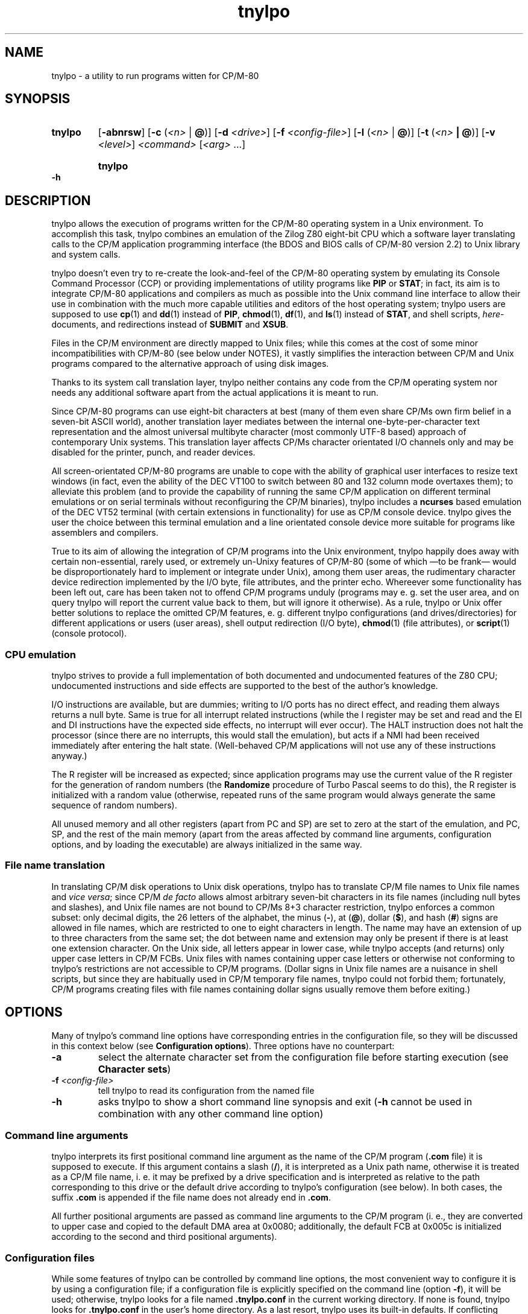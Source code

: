 .\"
.\" Copyright (c) 2019 Georg Brein. All rights reserved.
.\"
.\" Redistribution and use in source and binary forms, with or without
.\" modification, are permitted provided that the following conditions are met:
.\"
.\" 1. Redistributions of source code must retain the above copyright notice,
.\"    this list of conditions and the following disclaimer.
.\"
.\" 2. Redistributions in binary form must reproduce the above copyright
.\"    notice, this list of conditions and the following disclaimer in the
.\"    documentation and/or other materials provided with the distribution.
.\"
.\" 3. Neither the name of the copyright holder nor the names of its
.\"    contributors may be used to endorse or promote products derived from
.\"    this software without specific prior written permission.
.\"
.\" THIS SOFTWARE IS PROVIDED BY THE COPYRIGHT HOLDERS AND CONTRIBUTORS "AS IS"
.\" AND ANY EXPRESS OR IMPLIED WARRANTIES, INCLUDING, BUT NOT LIMITED TO, THE
.\" IMPLIED WARRANTIES OF MERCHANTABILITY AND FITNESS FOR A PARTICULAR PURPOSE
.\" ARE DISCLAIMED. IN NO EVENT SHALL THE COPYRIGHT HOLDER OR CONTRIBUTORS BE
.\" LIABLE FOR ANY DIRECT, INDIRECT, INCIDENTAL, SPECIAL, EXEMPLARY, OR
.\" CONSEQUENTIAL DAMAGES (INCLUDING, BUT NOT LIMITED TO, PROCUREMENT OF
.\" SUBSTITUTE GOODS OR SERVICES; LOSS OF USE, DATA, OR PROFITS; OR BUSINESS
.\" INTERRUPTION) HOWEVER CAUSED AND ON ANY THEORY OF LIABILITY, WHETHER IN
.\" CONTRACT, STRICT LIABILITY, OR TORT (INCLUDING NEGLIGENCE OR OTHERWISE)
.\" ARISING IN ANY WAY OUT OF THE USE OF THIS SOFTWARE, EVEN IF ADVISED OF THE
.\" POSSIBILITY OF SUCH DAMAGE.
.\"
.TH tnylpo 1 2019-01-11
.SH NAME
tnylpo \- a utility to run programs witten for CP/M-80
.SH SYNOPSIS
.HP
.B tnylpo 
.RB [ -abnrsw ]
.RB [ -c
.RI ( <n>
|
.BR @ )]
.RB [ -d
.IR <drive> ]
.RB [ -f
.IR <config-file> ]
.RB [ -l
.RI ( <n>
|
.BR @ )]
.RB [ -t
.RI ( <n>
.B |
.BR @ )]
.RB [ -v
.IR <level> ]
.IR <command>
.RI [ <arg>
.RI ...]
.HP
.B tnylpo -h
.SH DESCRIPTION
tnylpo allows the execution of programs written for the CP/M-80 operating
system in a Unix environment. To accomplish this task, tnylpo combines an
emulation of the Zilog Z80 eight-bit CPU which a software layer translating
calls to the CP/M application programming interface (the BDOS and 
BIOS calls of CP/M-80 version 2.2) to Unix library and system calls.
.PP
tnylpo doesn't even try to re-create the look-and-feel of the CP/M-80
operating system by emulating its Console Command Processor (CCP) or providing
implementations of utility programs like
.B PIP
or
.BR STAT ;
in fact, its aim
is to integrate CP/M-80 applications and compilers as much as possible
into the Unix command line
interface to allow their use in combination with the much more capable
utilities and editors of the host operating system; tnylpo users are
supposed to use
.BR cp (1)
and
.BR dd (1)
instead of
.BR PIP ,
.BR chmod (1),
.BR df (1),
and
.BR ls (1)
instead of
.BR STAT ,
and shell scripts,
.IR here -documents,
and redirections instead of
.B SUBMIT
and
.BR XSUB .
.PP
Files in the CP/M environment are directly mapped to Unix files; while this
comes at the cost of some minor incompatibilities with CP/M-80 (see below
under NOTES), it vastly simplifies the interaction between CP/M and
Unix programs compared to the alternative approach of using disk images.
.PP
Thanks to its system call translation layer, tnylpo neither contains any
code from the CP/M operating system nor needs any additional software
apart from the actual applications it is meant to run.
.PP
Since CP/M-80 programs can use eight-bit characters at best (many of them
even share CP/Ms own firm belief in a seven-bit ASCII world), another
translation
layer mediates between the internal one-byte-per-character text representation
and the almost universal multibyte character (most commonly UTF-8 based)
approach of contemporary Unix
systems. This translation layer affects CP/Ms character orientated I/O
channels only and may be disabled for the printer, punch, and reader devices.
.PP
All screen-orientated CP/M-80 programs are unable to cope with the ability of
graphical user interfaces to resize text windows (in fact, even the ability of
the DEC VT100 to switch between 80 and 132 column mode overtaxes them); to
alleviate this problem (and to provide the capability of running the same
CP/M application on different terminal emulations or on 
serial terminals without reconfiguring the CP/M binaries), tnylpo includes
a
.B ncurses
based emulation of the DEC VT52 terminal (with certain extensions in
functionality) for use as CP/M console device. tnylpo gives the user the
choice between this terminal emulation and a line orientated console device
more suitable for programs like assemblers and compilers.
.PP
True to its aim of allowing the integration of CP/M programs into the
Unix environment, tnylpo happily does away with certain non-essential,
rarely used, or extremely un-Unixy features of CP/M-80 (some of which
\(emto be frank\(em would be disproportionately hard to implement or
integrate under Unix), among them user areas, the
rudimentary character device redirection implemented by the I/O byte,
file attributes, and the printer echo. Whereever some functionality has
been left out, care has been taken not to offend CP/M programs unduly
(programs may e. g. set the user area, and on query tnylpo will report
the current value back to them, but will ignore it otherwise). As a rule,
tnylpo or Unix offer better solutions to replace the omitted CP/M
features, e. g. different tnylpo configurations (and drives/directories)
for different applications
or users (user areas), shell output redirection (I/O byte),
.BR chmod (1)
(file attributes), or 
.BR script (1)
(console protocol).
.SS CPU emulation
tnylpo strives to provide a full implementation of both documented and
undocumented features of the Z80 CPU; undocumented instructions
and side effects are supported to the best of the author's knowledge.
.PP
I/O instructions are available, but are dummies; writing to I/O
ports has no direct effect, and reading them always returns a null byte.
Same is true for all interrupt related instructions (while
the I register may be set and read and the EI and DI instructions
have the expected side effects, no interrupt will ever occur).
The HALT instruction does not halt the processor (since there are no
interrupts, this would stall the emulation), but acts if a NMI had
been received immediately after entering the halt state.
(Well-behaved CP/M applications will not use any of these instructions
anyway.)
.PP
The R register will be increased as expected; since
application programs may use the current value of the R register for
the generation of random numbers (the
.B Randomize
procedure of Turbo Pascal seems to do this), the R register is initialized
with a random value (otherwise, repeated runs of the same program would always
generate the same sequence of random numbers).
.PP
All unused memory and all other registers (apart from PC and SP) are
set to zero at the start of the emulation, and PC, SP, and the rest of
the main memory (apart from the areas affected by 
command line arguments, configuration options, and by loading the executable)
are always initialized in the same way.
.SS File name translation
In translating CP/M disk operations to Unix disk operations, tnylpo
has to translate CP/M file names to Unix file names and
.IR "vice versa" ;
since CP/M
.I de facto 
allows almost arbitrary seven-bit characters in its file names
(including null bytes and slashes), and Unix file names are not bound
to CP/Ms 8+3 character restriction, tnylpo enforces a common subset:
only decimal digits, the 26 letters of the alphabet, the minus
.RB ( - ),
at
.RB ( @ ),
dollar
.RB ( $ ),
and hash 
.RB ( # )
signs are allowed in file names, which are restricted
to one to eight characters in length. The name may have an extension
of up to three characters from the same set; the dot between
name and extension may only be present if there is at least one
extension character.
On the Unix side, all letters appear in lower case, while
tnylpo accepts (and returns) only upper case letters in
CP/M FCBs. Unix files with names containing upper case letters or
otherwise not conforming to tnylpo's restrictions are not accessible to
CP/M programs. (Dollar signs in Unix file names are a nuisance
in shell scripts, but since they are habitually used in CP/M
temporary file names, tnylpo could not forbid them; fortunately,
CP/M programs creating files with file names containing dollar signs
usually remove them before exiting.)
.SH OPTIONS
Many of tnylpo's command line options have corresponding entries in the
configuration file, so they will be discussed in this context below (see
.BR "Configuration options" ).
Three options have no counterpart:
.TP
.B -a
select the alternate character set from the configuration file
before starting execution (see 
.BR "Character sets" )
.TP
.BI -f " <config-file>"
tell tnylpo to read its configuration from the named file
.TP
.B -h
asks tnylpo to show a short command line synopsis and exit
.RB ( -h
cannot be used in combination with any other command line option)
.SS Command line arguments
tnylpo interprets its first positional command line argument as the name
of the CP/M program
.RB ( .com
file) it is supposed to execute.
If this argument contains
a slash
.RB ( / ),
it is interpreted as a Unix path name, otherwise it is
treated as a CP/M file name, i. e. it may be prefixed by a drive specification
and is interpreted as relative to the path corresponding to this drive or
the default drive according to tnylpo's configuration (see below). In both
cases, the suffix
.B .com 
is appended if the file name does not already end in
.BR .com .
.PP
All further positional arguments are passed as command line arguments to
the CP/M program (i. e., they are converted to upper case and copied to
the default DMA area at 0x0080; additionally, the default
FCB at 0x005c is initialized according to the second
and third positional arguments).
.SS Configuration files
While some features of tnylpo can be controlled by command line options,
the most convenient way to configure it is by using a configuration file; if
a configuration file is explicitly specified on the command line
(option
.BR -f ),
it will be used; otherwise, tnylpo looks for a file named
.B .tnylpo.conf
in the current working directory. If none is found, tnylpo looks for
.B .tnylpo.conf
in the user's home directory. As a last resort, tnylpo uses its built-in
defaults. If conflicting options are specified in the configuration file and
on the command line, the command line takes precedence.
.PP
A tnylpo configuration file is a regular text file; empty lines and lines
starting with a hash sign
.RB ( # )
or a semicolon
.RB ( ; )
are ignored. All other
lines have the form
.RS
.PP
.I <keyword>
.RI [ <token>
.RI ...]
.B =
.I <token>
.RI [ <token>
.RI ...]
.RE
.PP
.I <token>
is either a keyword (a sequence of alphanumeric characters starting
with a letter), a number (hexadecimal, octal or decimal using the usual
Unix convention of being prefixed by
.BR 0x ,
.BR 0 ,
resp. some other digit),
a string in double quotes, or a comma.
.SS Configuration options
.HP
.B drive
.I <drive letter>
.B  =
.RB [ "readonly ," ]
.I <path>
.RS
.PP
Up to 16 drives can be defined by repeated use of this configuration option;
.I <drive letter>
is a single lower case letter in the range a\(enp, and
.I <path>
is a string containing the name of a directory on the host
computer system. CP/M programs trying to create or access a file on the
corresponding disk drive will create or access a file in this directory.
Only regular files up to 8MB in size with names corresponding to tnylpo's
idea of well-behaved file names suitable for both CP/M and Unix (see above)
are visible to CP/M programs. If
.I <path>
is preceeded by the optional keyword
.BR readonly ,
programs running in tnylpo will not be able to create new files on this
drive or rename, delete, or modify existing files (any attempt to
modify a read-only drive will terminate the offending CP/M program).
.PP
There is no corresponding command line option. If no drive has been defined
in the configuration file (or if there is no configuration file), tnylpo
will use
.RS
.PP
.B drive a = "."
.RE
.PP
as default, i. e. the current working directory will be made available as
CP/M drive A.
.RE
.HP
.B default drive =
.I <drive letter>
.HP
command line option
.B -d
.I <drive letter>
.RS
.PP
defines the drive identified by
.I <drive letter>
(a single lower case letter in the range a\(enp) as default drive, i. e.
the drive all file specifications not including an explicit drive name
refer to. This drive must be assigned to a host system directory, either
implicitly or by the
.B drive
configuration option. If
.B default drive
is not specified, tnylpo assumes drive A as default drive.
.RE
.HP
.B close files =
.RB ( true
|
.BR false )
.HP
command line option
.B -n
.RS
.PP
If
.B close files
is set to
.B false
(or if the
.B -n
command line option is present), files closed by the CP/M program
are kept open by tnylpo, i. e. the corresponding FCBs are not
invalidated. This is required by some CP/M programs (see
.BR "File closing" ),
but should be avoided if possible, since otherwise tnylpo might run
out of file descriptors. By default, tnylpo actually closes files
closed by the CP/M program.
.RE
.HP
.B logfile =
.I  <path>
.RS
.PP
.I <path>
is a quoted string containing the path of a file to which tnylpo appends
error messages and other logging information (fatal error messages
are also written to
.BR stderr ).
If the
.B logfile
configuration option is not used, no logging information will be written.
There is no corresponding command line option.
.RE
.HP
.B loglevel =
.I <level>
.HP
command line option
.B -v
.I <level>
.RS
.PP
The amount of data written to the logfile is controlled by the
.B loglevel
configuration option resp. its command line equivalent
.BR -v .
Both take a numeric argument; the higher the number, the more information
is written (causing the emulation to run progressively slower).
Valid log levels are:
.IP 0
write error messages only. 
.IP 1
additionally, count the machine instructions executed by the emulator; at
program termination, tnylpo will output tables showing which instructions
have been executed how often.
.IP 2
additionally, trace FDOS functions (i. e. BDOS functions related to file I/O).
.IP 3
additionally, dump FCBs for FDOS functions using a FCB.
.IP 4
additionally, dump file records read and written by the FDOS functions.
.IP 5
additionally, trace all other system calls (BDOS and BIOS functions); since
all character I/O functions are traced, this will produce a lot of output.
.PP
The logging facility is a leftover from the development and testing of
tnylpo itself; since it may provide important clues if applications do
not work as expected, it has been retained.
.RE
.HP
.B console =
.RB ( full
|
.BR line )
.HP
command line options
.B -s
or
.B -b
.RS
.PP
tells tnylpo to use the full screen VT52 emulation
.RB ( full ,
.BR -s )
or the line orientated
.RB ( line ,
.BR -b )
console interface. Some other configuration options, e. g.
.BR lines ", " columns ", " "application cursor" ", and " "screen delay"
are only effective in the full screen mode. By default, tnylpo uses
the line orientated console interface.
.RE
.HP
.B screen delay =
.RI ( <number>
|
.BR key )
.HP
command line option
.B -t
.RI ( <number>
|
.BR @ )
.RS
.PP
defines the number of seconds tnylpo should wait between program
termination and resetting the display. If
.B key
(resp.
.BR @ )
is specified, tnylpo waits for a key being pressed before exiting
the VT52 emulation. This option allows the user to see the final display
of the CP/M application even if resetting the display restores the
original screen contents or clears the screen. Default value is 0
(don't wait).
.RE
.HP
.B lines =
.RI ( <number>
|
.BR current )
.HP
.B columns =
.RI ( <number>
|
.BR current )
.HP
command line options
.B -l
.RI ( <number>
|
.BR  @ )
and
.B -c
.RI ( <number>
.B |
.BR @ )
.RS
.PP
define the display size used by the terminal emulation; the number of lines
must be between 5 and 95, the number of columns between 20 and 95.
Using the keyword
.B current
(resp.
.B @
in case of the command line options) tells tnylpo to use the current size
of the display device. If no display size is specified in the configuration
file or on the command line, tnylpo defaults to 24 lines of 80 columns.
.RE
.HP
.B application cursor =
.RB ( true
|
.BR false )
.HP
command line option
.B -w
.RS
.PP
If
.B application cursor
is set to
.B true
(or the command line option
.B -w
is present), pressing the cursor keys up, left, right, or down will send
the control characters
.B ^E
($05),
.B ^S
($13),
.B ^D
($04), or
.B ^X
($18) to the running CP/M program (i. e. the appropriate cursor motion
commands for programs like WordStar or Turbo Pascal). Otherwise, the
cursor keys will generate the default VT52 escape sequences,
.BR "<esc> A" ,
.BR "<esc> D" ,
.BR "<esc> C" ,
and
.BR "<esc> B" .
.RE
.RE
.HP
.B exchange delete =
.RB ( true
|
.BR false )
.HP
command line option
.B -r
.RS
.PP
If
.B exchange delete
is set to
.B true
(or the command line option
.B -r
is present), the backspace
.RB ( ^H ,
$08) key and the delete ($7f) key are reversed in full screen mode.
.RE
.HP
.RB [ alt ]
.B char 
.I <number>
.B =
.I <string>
.HP
.RB [ alt ]
.B charset =
.RB ( ascii
|
.B vt52
|
.B latin1
|
.BR tnylpo )
.HP
.B unprintable =
.I <string>
.RS
.PP
serve to define the primary and alternate character sets used by tnylpo;
they have no corresponding command line options and are explained below
(see
.BR "Character sets" ). 
.RE
.HP
.RB ( printer
|
.B punch
|
.BR reader )
.B file =
.I <path>
.HP
.RB ( printer
|
.B punch
|
.BR reader )
.B mode =
.RB ( text
|
.BR raw )
.RS
.PP
define the path and the format of the data files representing the
CP/M character I/O devices
.BR LST: ,
.BR PUN: ,
and
.BR RDR: ;
there are no corresponding command line options. Details are explained
below (see
.BR "Character devices" ).
.RE
.SS Terminal emulation
tnylpo provides a
.B ncurses
based emulation of the DEC VT52 terminal, which can be used instead if the
default line orientated console to accommodate full-screen applications;
this terminal emulation is selected by the command line option
.B -s
resp. by the entry
.B console = full
in the configuration file.
.PP
This terminal emulation mimicks the VT52 fairly accurately, but offers a
number of extensions, among them the ability to support screen sizes of
up to 95 by 95 characters (this limitation is due to the limitations ot the
VT52 direct cursor positioning command), eight-bit operation, a dynamically
switchable alternate character set, insert and delete line commands, and
bold, underlined, inverted, and blinking (i. e. everybody's favourite)
character rendition. To protect the CP/M application (resp. its user)
from the effects of screen resizing, the terminal emulation provides a
fixed size screen area (typically 80 columns by 24 lines, but this may be
changed by command line or configuration file options) within the actual
display (a terminal emulator like
.BR xterm (1)
or the screen of an actual serial terminal). If the display device/window is
larger than this area, there will be blank margins to the right and below
the VT52 display area; if it is smaller, parts of the emulators output
will be invisible to the user, but will (re-)appear as soon as the window
is enlarged.
.PP
The terminal emulation (like the VT52) does not do an automatic line wrap
(i. e. the cursor will not move to the first column of the next line if
a character is displayed in the last column of a line) and supports
(or at least tolerates) all of the VT52 control sequences:
.TP
.B <bel> (0x07)
gives an accustic (or visual) signal
.TP
.B <bs> (0x08)
moves the cursor left, stops at column 1
.TP
.B <tab> (0x09)
if the cursor is before the last tabulator stop (tabulator stops are
at columns 9, 17, 25, ...), move it to the next tabulator stop, otherwise
move the cursor right one column (does nothing if the cursor is in the
last column)
.TP
.B <lf> (0x0a)
move cursor down one line, scroll up on bottom line
.TP
.B <cr> (0x0d)
move cursor to the first column of the current line
.TP
.B <esc> (0x1b)
marks the start of an escape sequence (see below)
.PP
All other characters in the ASCII control character range (0x00\(en0x1f, 0x7f)
are ignored. The VT52 escape sequences are:
.TP
.BR "<esc> ) (0x1b 0x29)" " and " "<esc> = (0x1b 0x3d)"
switch keypad to application resp. regular (numeric) mode (no effect in tnylpo)
.TP
.B <esc> A (0x1b 0x41)
moves the cursor up one line, stops at the top line
.TP
.B <esc> B (0x1b 0x42)
moves the cursor down one line, stops at the bottom line
.TP
.B <esc> C (0x1b 0x43)
moves the cursor right one column, stops at the last column
.TP
.B <esc> D (0x1b 0x44)
moves the cursor left one column, stops at the first column
.TP
.BR "<esc> F (0x1b 0x46)" " and " "<esc> G (0x1b 0x47)"
displays character codes 0x5e\(en0x7e as graphical resp. as ASCII characters
(see below)
.TP
.B <esc> H (0x1b 0x48)
move cursor to the left top corner of the display
.TP
.B <esc> I (0x1b 0x49)
move cursor up one line, scroll down at the first line
.TP
.B <esc> J (0x1b 0x4a)
clear display from the current cursor position to the end of the screen
.TP
.B <esc> K (0x1b 0x4b)
clear display from the current cursor position to the end of the line
.TP
.BI "<esc> Y" " <line> <column> " "(0x1b 0x59 0xll 0xcc)"
move cursor to the specified position of the display; line and column
numbers are given as graphical characters in the range of 0x20 (position 1)
to 0x7e (position 95). If the column number is larger than the display width,
the horizontal position is not changed; a line number larger than the
hight of the display moves to cursor to the last line.
.TP
.B <esc> Z (0x1b 0x5a)
identify terminal type; the terminal emulation responds by sending the
sequence
.B <esc> / K
(0x1b 0x2f 0x4b), i. e. it identfies itself as VT52 without
hardcopy device
.TP
.BR "<esc> [ (0x1b 0x5b)" " and " "<esc> \\ (0x1b 0x5c)"
enter resp. exit "hold screen" mode (see below).
.PP
In addition, the terminal emulation in tnylpo supports the following
extensions to the VT52 escape sequences:
.TP
.B <esc> E (0x1b 0x45)
clear the display, move cursor to the top left corner of the display
.TP
.B <esc> L (0x1b 0x4c)
insert a blank line at the cursor position, move lines below down one
line (the last line is lost)
.TP
.B <esc> M (0x1b 0x4d)
delete the line at the cursor position, move lines below up one line (an
empty line will appear at the bottom of the display)
.TP
.B <esc> N (0x1b 0x4e)
insert a blank character at the cursor position, move characters to the
right one position to the right (the last character on the line is lost)
.TP
.B <esc> O (0x1b 0x4f)
delete character at the cursor position, move characters to the right one
position to the left (a blank character appears in the last column of the
line)
.TP
.BR "<esc> a (0x1b 0x61)" " and " "<esc> b (0x1b 0x62)"
make cursor invisible resp. visible
.TP
.BR "<esc> c (0x1b 0x63)" " and " "<esc> d (0x1b 0x64)"
switch to alternate resp. primary character set (see below)
.TP
.BR "<esc> e (0x1b 0x65)" " and " "<esc> f (0x1b 0x66)"
switch on resp. off bold characters
.TP
.BR "<esc> g (0x1b 0x67)" " and " "<esc> h (0x1b 0x68)"
switch on resp. off underlined characters
.TP
.BR "<esc> i (0x1b 0x69)" " and " "<esc> j (0x1b 0x6a)"
switch on resp. off inverted characters
.TP
.BR "<esc> k (0x1b 0x6a)" " and " "<esc> l (0x1b 0x6c)"
switch on (arrgh!) resp. off (phew!) blinking characters
.TP
.B <esc> m (0x1b 0x6d)
switch off bold, underlined, blinking, and inverted characters as well
as standout mode (see below)
.TP
.BR "<esc> n (0x1b 0x6e)" " and " "<esc> o (0x1b 0x6f)"
switch cursor keys to application mode resp. back to regular (VT52) mode:
in regular mode, the cursor keys send the sequences
.B <esc> A
(up),
.B <esc> B
(down),
.B <esc> C
(right), and
.B <esc> D
(left); in application mode, they
send WordStar-compatible commands, namely
.B ^E
(0x05, up),
.B ^X
(0x18, down),
.B ^D
(0x04, right), and
.B ^S
(0x13, left)
.TP
.BR "<esc> p (0x1b 0x70)" " and " "<esc> q (0x1b 0x71)"
switch on resp. off standout mode; standout mode is the most visible
character attribute provided by
.B ncurses
(this is usually inverted video, so using
.B <esc> p
and
.B <esc> q
is usually
equivalent to using
.B <esc> i
and
.BR "<esc> j" )
.PP
"Hold screen" mode is a feature of the VT52 terminal: it is entered and
exited either by the computer sending the relevant control sequence or by
the user by pressing the "hold screen" key (in tnylpo, this is the F5
key). In "hold screen" mode, trying to scroll up the screen (by a <lf> on
the bottom line of the screen) blocks further output until either "hold
screen" mode is exited or the user presses the "scroll page" key
(F6 in tnylpo) or the "scroll line" key (F7 in tnylpo), which allow
one more screenfull resp. one more line of output.
.PP
Displaying graphical characters instead of ASCII characters for the
byte range 0x5e\(en0x7f is another feature of the VT52 terminal which allows
access to certain additional shapes like subscripted digits or the
\(+- sign; in tnylpo, graphical mode allows displaying the shapes defined
for the character positions 0x00\(en0x1f and 0x7f, which cannot be displayed
directly.
.SS Character sets
Switching between a primary and an alternate character set is an extension
provided by tnylpo: two full character sets of 256 shapes (each containing
a separate graphical character set in the positions 0x00\(en0x1f and 0x7f)
may be defined in the configuration file; programs may switch between these
two sets by using
.B <esc> c
resp.
.BR "<esc> d" .
Switching character sets doesn't
change characters already written to the display. This feature allows
programs to use a national variant of the ISO 646 seven-bit character
set in parallel to standard ASCII characters.
.PP
Character set definition is done in the configuration file by using
the option
.RS
.PP
.RB [ alt ]
.B char
.I <number>      
.B =
.I <string>
.RE
.PP
which defines
.I <string>
(a one-character string literal in double quotes) as representation of
code
.I <number>
(a number in the range 0\(en255) in the primary (or alternate, if
the line is prefixed by
.BR alt )
character set. Characters not explicitly defined in this way are taken from
a default character set, which may be selected by the option
.RS
.PP
.RB [ alt ]
.B charset
.B = 
.RB ( ascii
|
.B vt52
|
.B latin1
|
.BR tnylpo )
.RE
.PP
The possible values correspond to the four built-in character sets
ASCII, VT52 (ASCII plus an approximation of the VT52 graphical
characters), the ISO 8859-1 (Latin 1) eight-bit character set, which
supplements the ASCII code by characters used in Western European
languages in positions 0xa0\(en0xff, and finally a homespun superset
of Windows code page 1252 (and thereby a superset of ISO 8859-1
and ASCII), which supports block graphics and the VT100 box drawing
characters  as graphical character set.
.PP
If no character set is
specified, tnylpo uses the VT52 character set by default.
.PP
By using the command line option
.BR -a ,
a program may be started with the alternate character set selected; the
effect is almost identical to the program issueing
.B <esc> c
as its very first action. (There is a difference in full screen
console mode: During screen initialization, tnylpo passes the
blank character from the selected character set to the
.B ncurses
library for use as background character. Since the program itself
can select the alternate character set only after this initialization
has been done,
.B ncurses
will receive the blank character from the primary character set;
with the
.B -a
command line option, it will receive the blank character from the
alternate character set. This difference is mostly academic,
since it is not recommended to redefine the blank character
anyway, see
below.)
.PP
Output characters which are undefined in the currently selected character
set are ignored by the terminal emulation; the configuration option
.RS
.PP
.B unprintable = 
.I <string>
.RE
.PP
substitutes undefined characters on output by the value of
.I <string>
(which must contain a single character).
.SS Function keys
Apart from F5, F6, and F7, which are used to implement the "hold screen"
function of the VT52 (see above),
tnylpo's terminal emulation defines the function keys F1, F2, and F3 as
equivalents of the three unlabeled keys of a VT52 terminal; if pressed, they
return the sequences
.B <esc> P
(0x1b 0x50),
.B <esc> Q
(0x1b 0x51), and
.B <esc> R
(0x1b 0x52). F4 causes the terminal emulation to redraw its display, which
is useful if some other program or the host operating system messes up
the user's screen. F10 sends a SIGINT to tnylpo, causing the emulation
to stop abruptly, but allowing tnylpo itself to exit gracefully (this key
is ment as a last-resort way of stopping a CP/M program gone haywire).
.SS Character devices
Besides the bidirectional console device, CP/M supports three unidirectional
character devices, the output-only printer and paper tape punch devices
.B LST:
and
.B PUN:
and the input-only paper tape reader device
.BR RDR: .
tnylpo represents these devices by host system files, to which the
data provided by the CP/M programs is written resp. from which the data
presented to the CP/M programs is read.
.PP
These files are defined by the configuration options
.RS
.PP
.RB ( printer
|
.B punch
|
.BR reader )
.B file =
.I <path>
.RE
.PP
where
.I <path>
is a string in double quotes containing the Unix file path; in case of the
output devices
.RB ( LST: " and " PUN: ),
data written by the CP/M program is appended to the contents of
the named files;
.B RDR:
input will start at the beginning of the reader file. If a CP/M
program reads past the end of the reader file, tnylpo will continue
to return
.B ^Z
($1a) bytes as end-of-file indication.
.PP
tnylpo's character devices can operate in two modes, depending on the
configuration options
.RS
.PP
.RB ( printer
|
.B punch
|
.BR reader )
.B mode =
.RB ( text
|
.BR raw )
.RE
.PP
In
.B raw
mode, bytes are written to the file exactly as they are generated by
the CP/M program resp. passed to the CP/M program exactly as they
are read from the file
.RB ( ^Z
bytes are still returned as EOF indication). In
.B text
mode, tnylpo will translate the characters read resp. written using
the translation table used by the console. Character set switching
by the console (using the escape sequences
.B <esc> c
and
.BR "<esc> d" )
will affect this translation, but switching to graphical characters
.RB ( "<esc> F"
and
.BR "<esc> G" )
will not.
Moreover, tnylpo will convert the line end markers from
CP/M
.RB ( ^M^J ,
$0d $0a) to Unix
.RB ( ^J ,
$0a) and
.I vice versa
in this mode.
.PP
CP/M programs may access the character devices (including the console
device) not only by calling BDOS functions (1\(en6 and
9\(en11), but more directly by calling the relevant BIOS entries
.RB ( CONST ,
.BR CONIN ,
.BR CONOUT ,
.BR LIST ,
.BR PUNCH ,
.BR READER ,
and
.BR LISTST ),
which are (contrary to the disk I/O specific BIOS entries) fully
functional under tnylpo.
.SH EXIT STATUS
tnylpo exits with status 0 if it didn't encounter a fatal error and status 1
otherwise. Fatal errors include command line and configuration errors
as well as certain errors by the CP/M program deemed unrecoverable by
tnylpo, e. g. trying to write a read-only file or a file on a
disk configured as read-only,
invalid arguments to system calls, or an illegal sequence of operations
(like trying to read from a disk file which has already been closed).
.PP
Since CP/M-80 (at least in the version 2.2) has no concept of a program
exit status, the CP/M program
itself has no easy way of communicating an unsuccessful execution to the
Unix environment.
.SH FILES
.SS ./.tnylpo.conf
The file
.B .tnylpo.conf
in the current working directory is used as configuration file, if
it is present and no
configuration file has been specified on the command line.
.SS ~/.tnylpo.conf
The file
.B .tnylpo.conf
in the user's home directory is used as a configuration file, if it is present,
if no configuration file has been specified on the command line, and if
there is no file
.B .tnylpo.conf
in the current working directory.
.PP
Using configuration informations from a file in the current working directory
.RB ( ./.tnylpo.conf )
is convenient in many situations, but poses a potential security risk; mainly
for this reason, tnylpo refuses to run if its effective user ID is 0.
.SH NOTES
.SS Differences between tnylpo and CP/M-80
By design, there are some incompatibilities between CP/M-80 and the
emulation provided by tnylpo:
.SS Direct access to the BDOS and BIOS areas
Since it doesn't contain any actual
CP/M code, all programs trying to patch the BDOS or otherwise make
assumptions about the layout of the operating system or its internal
data structures will fail while running under tnylpo. 
.PP
BDOS and BIOS function emulations are activated by the simulated processor
executing a RET instruction fetched from one of the uppermost 19 addresses
of the CP/M memory space (0xffed for the BDOS entry, 0xffee to 0xfffe for the
17 BIOS entries of CP/M-80 2.2 and 0xffff for one tnylpo-specific delay
routine hiding as 18th BIOS entry); this use of "magic addresses" might
confuse debuggers trying to trace system calls.
.PP
The BIOS area (starting three bytes before the address
stored at 0x0001) contains only the 17(+1)-element BIOS jump vector,
the dummy disk structures (see below) and the above mentioned 19 RET
instructions. The BDOS area (starting at the address stored at 0x0006) is
even shorter, containing only a jump to 0xffed and the table 
of target addresses for the four fatal BDOS error conditions
(non-existing disk, bad sector, read-only disk, and read-only file;
these addresses may be modified by an application program, but are completely
ignored by tnylpo). Any program expecting the BDOS or the BIOS areas to have
the sizes and alignment characteristics of a real CP/M-80 environment will be
disappointed.
.PP
The OS serial number stored in the six bytes immediately before the
BDOS area is a (hopefully inoffensive) dummy.
.PP
.SS Direct access to the disk drives
All programs trying to access the CP/M disk structure directly
(e. g. disk editors) will not work, since there is no underlying CP/M disk
structure (tnylpo translates FDOS calls into operations on Unix files); all
disk related BIOS calls are implemented as dummy functions (those few which
can return an error indication 
.RB \(em SELDSK ,
.BR READ ,
and
.BR WRITE \(em
will do so).
The BDOS functions returning disk structure related information (27 and 31)
will return dummy structures containing meaningless (but consistent) data;
for example, all disk drives will be reported as having a block size of
16KB, 2048 directory entries and a capacity of 8MB, of which 8128KB
(8MB less four directory blocks) are free (to save space, all drives share the
same dummy allocation vector, which is of course impossible with real
CP/M-80). All block information returned by the BDOS functions 17 and 18 is
meaningless; regardless of the contents of the S2 field (FCB offset 14),
all otherwise matching
files are returned only once (as opposed to once per physical extent under
CP/M-80). Likewise, all block information in the FCBs of open files
(FCB byte offsets 16 to 31) is meaningless (but may not be disturbed since
tnylpo stores some state information there, see below). The emulation is
good enough
for programs searching for file name patterns or just listing the disk
directory, but will fail for those trying to analyse the block structure of
the emulated disk from the returned information.
.SS Console Command Processor
.PP
tnylpo doesn't emulate the CCP, so every program using its features
(by e. g. creating a
.B $$$.SUB
file and expecting the CCP to execute its
contents) will not work correctly. Ending a program by simply returning
to the CCP is supported; tnylpo initializes a 8 level CCP stack at
the end of the TPA and pushes the magic address of the warm boot BIOS
entry, so a program trying to return to the CCP will terminate correctly.
.SS File attributes
File attributes (read-only and system attribute resp. the four
attributes available for user programs) are not supported by tnylpo;
the corresponding BDOS function 30 is a dummy. File names characters
will always be returned with the most significant bits reset.
.SS User areas
The concept of user areas is not implemented by tnylpo; while the user
code may be set by BDOS function 32 (and will be returned when queried),
this has no influence on file operations.
.SS I/O byte
Likewise, the I/O byte functionality is not implemented; while the I/O byte
may be queried and set (by BDOS functions 7 and 8) and is stored in
address 0x0003, it has no influence on the character devices.
.SS FCB structures
FDOS calls are translated into Unix file operations. For this to work, tnylpo
maintains a separate list of corresponding Unix files; references to the
entries of this
list are stored in the FCBs of open CP/M files (a 16 bit reference number
is stored at offsets 16 and 17 in the FCBs, and the same number XORed by
0xafcb is stored at offsets 18 and 19). This allows programs to copy
the FCBs of open files and use the copies to further access the same files
(e. g. programs written in Turbo Pascal do such things). The drive and file
name portions of a FCB are only referenced by BDOS functions
15, 17, 19, 22, 23, 30, and 35, all other functions (especially the
read and write functions) use the file reference number to identify the
relevant Unix file. The current record number in sequential I/O
operations is stored in the FCB fields EX, S2, and RC (offsets
12, 14, and 32).
.SS Sparse files
Since CP/M file operations are directly mapped to Unix file operations,
some characteristics of Unix files are visible to CP/M programs running
on tnylpo: Trying to read a record within an unwritten block in the middle
of a sparse file would result in an error indication (reading unwritten
data) under CP/M-80, but simply returns a record of zero bytes under
tnylpo, since unallocated areas in the middle of a Unix file read as zero.
Hopefully, few programs will take offence at this difference.
.SS File closing
Normally, closing a file in a CP/M program (BDOS function 16) will cause
tnylpo to close the
corresponding Unix file and free its entry in the file list. This causes
problems with certain CP/M software (e. g. dBase II), which continue to
use FCBs for file operations after calling BDOS function 16. Since the
close operation just writes the updated FCB data back to the disk
directory (but doesn't change the FCB), this is possible in CP/M-80
(though a little dirty in my opinion). Contrarily, tnylpo (in addition
to closing the corresponding Unix file) removes its
file reference from the FCB, thereby marking it as invalid for further
I/O, causing subsequent operations by the CP/M program to
fail.
.PP
To accomodate such programs, tnylpo provides the
.B -n
command line option (and the corresponding
.B close files = false
configuration option), which prevent closing the Unix file and removing
the file reference from the FCB (effectively making BDOS function 16
a dummy operation). If many files are opened (sequentially or concurrently)
by a CP/M program, this may
cause tnylpo to run out of files, since the closing of all Unix files is
deferred until program termination.
.SS Text file format
Disk file I/O is always done untranslated, i. e. the contents
of disk files written by programs running in tnylpo are always in the
character set used internally by the CP/M emulation. Likewise, the line end
convention in text files is that of CP/M
.RB ( ^M^J ,
0x0d 0x0a) and text files not ending exactly at
the end of a 128 byte CP/M file record will contain a
.B ^Z
(0x1a) byte as
logical EOF marker (ideally, they should be padded with
.B ^Z
bytes to
the next record border, but in reality they usually end in a single ^Z
followed by arbitrary rubbish). This must be taken into account when
using Unix utilities to process files generated by tnylpo.
.PP
On the other hand, text files generated under Unix should be converted to
the CP/M line end convention before processing them with programs
running under tnylpo (the command 
.B set ff=dos
might come handy for
people using Vim!). The CP/M convention for marking the logical end of
text files
is honoured automatically, since tnylpo's BDOS emulation pads Unix files
to the CP/M record size of 128 bytes with
.B ^Z
bytes.
.SS Performance
tnylpo has been optimized for portability, not for performance; some
parts of the processor emulation (e. g. the addition and subtraction
operations) may be ridiculously inefficient compared to a hand-optimized
assembler version (or even a C version making moderate use of platform
specific things like byte order or number representation). On the plus
side, tnylpo should compile and run on every platform supporting ISO C99
(for wide and multibyte character support) and the
.BR ncurses 
library (o.k.,
.B int
variables must have more than 16 bits). That said, I found tnylpo
blindingly fast compared to the real thing even on the outdated hardware
I used for its development.
.SS The delay routine
Since CP/M-80 version 2.2 offers no functions for time keeping or
delays, programs are forced to use the cycle time of certain instructions
in combination with the CPU clock frequency if they need to delay program
execution; this approach is doomed under an emulator, especially if it
is running on a
multiprogramming system.
.PP
To allow CP/M programs to delay execution for a defined (wall clock)
time period, tnylpo supplies a delay routine masquerading
as 18th BIOS entry: it expects a single parameter, an unsigned 16-bit number
in register BC and waits this many milliseconds before returning to
the caller.
.PP
The benefit of this routine is limited to nonexisting; since it is an
extension, no existing CP/M application (for which tnylpo has been created
in the first place)
uses it, and even in case somebody would develop new CP/M software,
employing tnylpo's delay function would break compatibility with all other
CP/M machines or emulators.
.SS The name of the program
"tnylpo" is a fantasy word. Neither is it an acronym nor does it
have any meaning I know of (which is the main reason I chose it).
"tnylpo" is pronounced like a native speaker of German (e. g. I)
would naively pronounce
"tn\(:ulpo" (or like a speaker of Finnish would pronounce "tnylpo",
provided she survives the initial consonant cluster). In
its formation, "tnylpo" with its two syllables and ending in "-po"
aligns nicely with other nonsense words I invented earlier (like "ilpo" or
"sampo") \(emuntil I moved to Finland and discovered that most of
these supposed nonsense words have currency here...
.SH BUGS
See the remarks under NOTES. Most of them may be interpreted as bugs in
the implementation, including the program name.
.PP
.SS Character set switching
A program running in full screen mode (VT52
emulation) may change its display character set from the primary
character set to the alternate set and back by issuing an appropriate
escape sequence. This switching also affects the
character set translation of the other character devices
.RB ( LST: ,
.BR PUN: ,
and
.BR RDR: ),
unless they are operating in raw mode.
.SS Character redefinition
It is not recommended to redefine any of the characters which may
appear in CP/M file names, their Unix equivalents or in the file name/file
extension fields of an FCB; these include the decimal digits (0x30\(en0x39),
the upper- and lower case characters (0x41\(en0x5a and 0x61\(en7a),
space (0x20), dollar sign (0x24), asterisk (0x2a), minus (0x2d),
dot (0x2e), colon (0x3a), and the question mark (0x3f). 
.SS Host system locales
tnylpo has been implemented with the intention to work with all possible
Unix
.B CTYPE
locale settings (other aspects of the current locale are ignored);
unfortunately, only ASCII based systems and locales
are supported, since there is no character set independent way to represent
some of the control characters relevant for CP/M (e. g.
.B ^C
and
.BR ^Z ).
Currently, tnylpo always assumes that the character codes 0x00\(en0x1f
and 0x7f of the host operating system single- or multibyte character set
correspond to the ASCII control characters. Frankly, tnylpo has
only been extensively tested to work with UTF-8 based locales.
.SS File namespace clashes
tnylpo tries to hide unsuitable files in host directories used as CP/M
drives from CP/M programs; file searches and open requests will ignore
everything but regular files up to 8MB in size which have acceptable
names. Unfortunately, this attempt at hiding other objects
is far from perfect: a CP/M program trying e. g. to create a file whose name
matches the name of a (hidden) directory will mysteriously fail (a rename
operation may meet similar problems). It is therefore recommended to reserve
directories used as CP/M drives to conforming regular files or to give all
other objects names not acceptable as CP/M file names (a leading dot
may work wonders!).
.SH EXAMPLE
.B tnylpo -f ws.conf ws hugo.txt
.PP
will use the configuration file
.B ws.conf
and run the program
.BR ws.com ,
passing it the string
.BR hugo.txt
as command line parameter.
.PP
If the file
.B ws.conf
contains the following lines
.RS
.PP
.nf
# 
# WordStar configuration
#
drive a = "."
printer file = "./printer.txt"
printer mode = text
logfile = "./.tnylpo.log"
loglevel = 0
#
# use German character set
#
charset = ascii
char 0x40 = "\(sc"
char 0x5b = "\(:A"
char 0x5c = "\(:O"
char 0x5d = "\(:U"
char 0x7b = "\(:a"
char 0x7c = "\(:o"
char 0x7d = "\(:u"
char 0x7e = "\(ss"
unprintable = "\(r?"
console = full
lines = 24
columns = 80
application cursor = true
screen delay = 2
.fi
.RE
.PP
tnylpo will search for
.B ws.com
(and other files) in the local directory, which will be used as drive
A in the emulation; console I/O will be handled in full screen mode
by the VT52 emulation which uses a screen of 24 lines of 80 columns.
The cursor keys will be translated to
.B ^E
(up),
.B ^S
(left),
.B ^D
(right), and
.B ^X
(down), and the character set will correspond to the German 
ISO/IEC 646 variant (umlaut characters in place of the brackets and curly
braces of ASCII). Characters in the range of 0x80 to 0xff will be
displayed as inverted question marks. Printer output will be written
to
.B printer.txt
in the current directory, will be in
the Unix character set and will follow Unix line end conventions.
A log will be appended to
.B .tnylpo.log
in the current directory and will contain error messages only. After program
termination, tnylpo will wait for two seconds before resetting the
screen.
.SH AUTHOR
tnylpo and its manual page were written by Georg Brein
.RB ( tnylpo@gmx.at ),
a programmer, IT systems administrator and guerilla egyptologist.
.SH SEE ALSO
The implementation of the Z80 processor emulation, especially of the
features not covered by the official documentation, is heavily
influenced by Sean Young's
.I The Undocumented Z80 Documented
(Version 0.91, 18th September 2005).
.PP
The CP/M-80 2.2 system interface emulation is based on the
.I CP/M Operating System Manual
by Digital Research International (Third Edition: September 1983).
